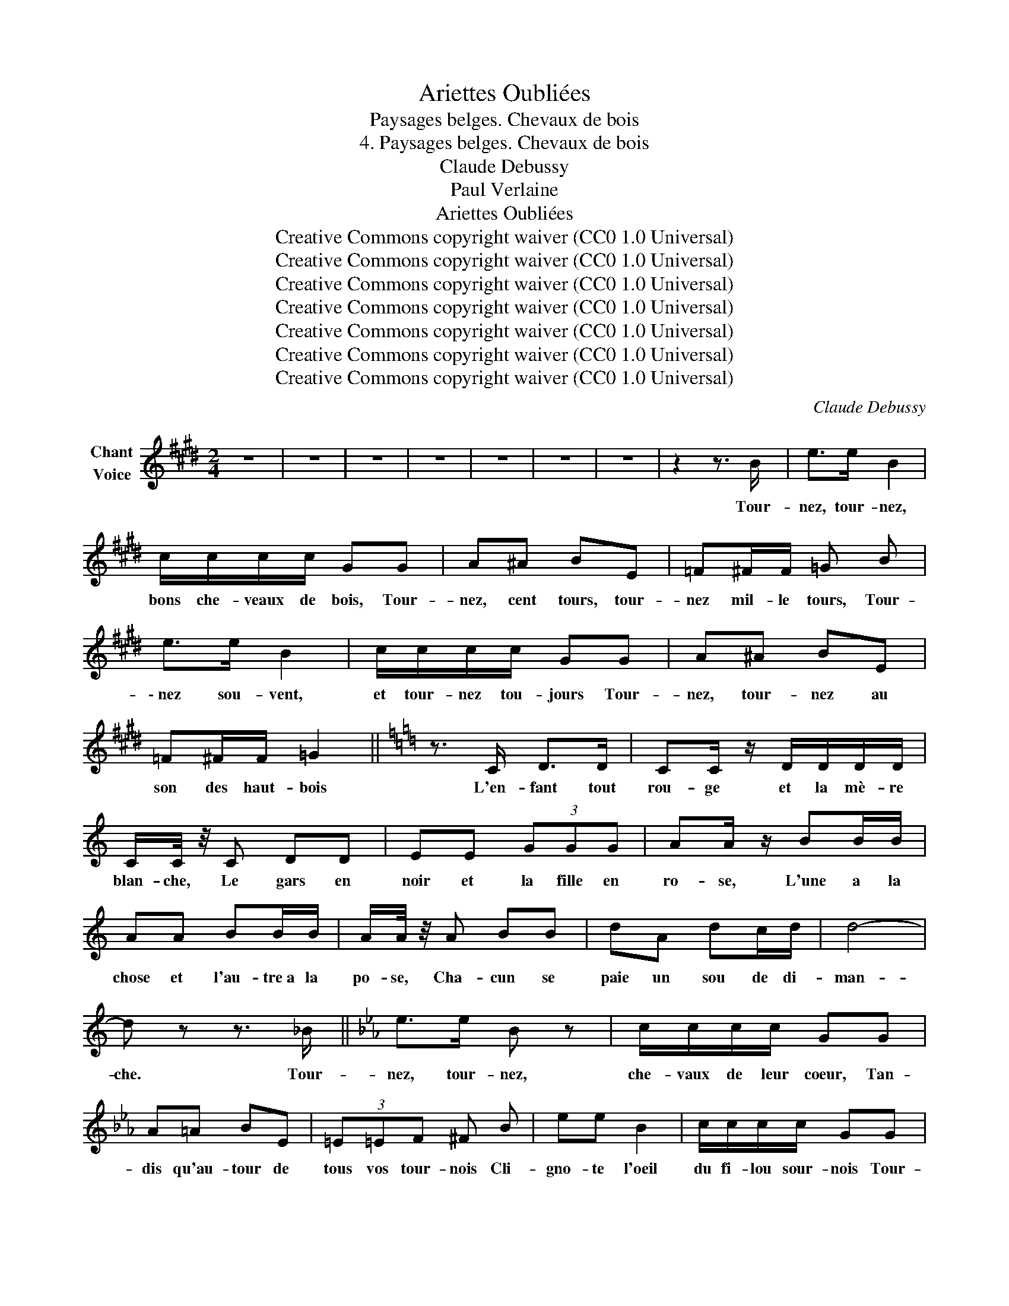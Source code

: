 X:1
T:Ariettes Oubliées
T:Paysages belges. Chevaux de bois
T:4. Paysages belges. Chevaux de bois
T:Claude Debussy
T:Paul Verlaine
T:Ariettes Oubliées
T:Creative Commons copyright waiver (CC0 1.0 Universal) 
T:Creative Commons copyright waiver (CC0 1.0 Universal) 
T:Creative Commons copyright waiver (CC0 1.0 Universal) 
T:Creative Commons copyright waiver (CC0 1.0 Universal) 
T:Creative Commons copyright waiver (CC0 1.0 Universal) 
T:Creative Commons copyright waiver (CC0 1.0 Universal) 
T:Creative Commons copyright waiver (CC0 1.0 Universal) 
C:Claude Debussy
Z:Paul Verlaine
Z:Creative Commons copyright waiver (CC0 1.0 Universal)
L:1/8
M:2/4
K:E
V:1 treble nm="Chant\nVoice"
V:1
 z4 | z4 | z4 | z4 | z4 | z4 | z4 | z2 z3/2 B/ | e>e B2 | c/c/c/c/ GG | A^A BE | =F^F/F/ =G B | %12
w: |||||||Tour-|nez, tour- nez,|bons che- veaux de bois, Tour-|nez, cent tours, tour-|nez mil- le tours, Tour-|
[K:E] e>e B2 | c/c/c/c/ GG | A^A BE | =F^F/F/ =G2 ||[K:C] z3/2 C/ D>D | CC/ z/ D/D/D/D/ | %18
w: \- nez sou- vent,|et tour- nez tou- jours Tour-|nez, tour- nez au|son des haut- bois|L'en- fant tout|rou- ge et la mè- re|
 C/C/4 z/4 C DD | EE (3GGG | AA/ z/ BB/B/ | AA BB/B/ | A/A/4 z/4 A BB | dA dc/d/ | d4- | %25
w: blan- che, Le gars en|noir et la fille en|ro- se, L'une a la|chose et l'au- tre~a la|po- se, Cha- cun se|paie un sou de di-|man-|
 d z z3/2 _B/ ||[K:Eb] e>e B z | c/c/c/c/ GG | A=A BE | (3=E=EF ^F B | ee B2 | c/c/c/c/ GG | %32
w: che. Tour-|nez, tour- nez,|che- vaux de leur coeur, Tan-|dis qu'au- tour de|tous vos tour- nois Cli-|gno- te l'oeil|du fi- lou sour- nois Tour-|
 A=A BE/E/ ||[M:1/4] =EF ||[K:B][M:2/4] F4- | F2 z2 | z4 | z4 | z/ F/F/F/ =G2 | ^G/G/G/G/ =AA/ z/ | %40
w: nez au son du pis-|ton vain-|\- queur!|_|||C'est é- ton- nant|com- me ça vous soû- le|
 ^AA =AA | G/G/G/G/ =GG/ z/ | z/ B/B/B/ =FF | BB/B/ =FF/ z/ | z/ c/c/c/ =GG ||[M:1/4] (3ccc || %46
w: D'al- ler ain- si|dans ce cir- que bê- te:|Rien dans le ven- tre~et|mal dans la tê- te,|Du mal en mas- se~et|du bien en|
[K:G][M:2/4] d4- | d2 z2 | z4 | z2 z3/2 d/ | g>g d z | e/e/e/e/ BB | c^c dG | ^GA/A/ _Bd | %54
w: fou-|le;||Tour-|nez da- das,|sans qu'il soit be- soin D'u-|ser ja- mais de|nuls é- pe- rons Pour|
 =gg d z | e/e/e/e/ BB | c^c dG/G/ ||[M:1/4] ^GA ||[K:C][M:2/4] _B4- | B2 z2 | F2 FF | _BB (3dcd | %62
w: com- man- der|à vos ga- lops ronds Tour-|\- nez, tour- nez, sans es-|por de|foin|_|Et dé- pê-|chez, che- vaux de leur|
 _B4 | F2 z D | G2 G2 | _BG (3ABd | d4- | d2 d2 | ^c2 dd | ^dd (3eee | ^c2 ^A2- | A2 (3^G^A^F | %72
w: â-|me, Dé-|jà voi-|\- ci que son- ne~à la|sou-|* pe|La nuit qui|tom- be~et chas- se la|trou- pe|_ De gais bu-|
 ^CC (3DDD | ^D2 E2 | B4- | B2 z2 | z4 | z2 z B ||[K:E] e2 z e | B2 z2 | ee ee | B2 (3BBB | c3 c | %83
w: veurs, que leur soif af-|fa- *|me.|_||Tour-|nez, tour-|nez!|Le ciel en ve-|lours D'as- tres en|or se|
 =d2 dd | ^d4- | d2 z2 | z ^A FG | ^Ac df | (3^e2 d2 c2 | ^A4 | z3/2 =A/ =G>G | AA (3=GGG | A4- | %93
w: vêt len- te-|ment,|_|L'E- gli- se|tinte _ un _|glas tris- te-|ment.|Tour- nez au|son jo- yeux des tam-|bours,|
 A2 =F2 | E4- | E2 z2 | z4 | z4 | z4 | z4 | z4 | z4 |] %102
w: _ tour-|nez.|_|||||||

